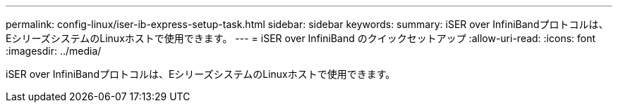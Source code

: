 ---
permalink: config-linux/iser-ib-express-setup-task.html 
sidebar: sidebar 
keywords:  
summary: iSER over InfiniBandプロトコルは、EシリーズシステムのLinuxホストで使用できます。 
---
= iSER over InfiniBand のクイックセットアップ
:allow-uri-read: 
:icons: font
:imagesdir: ../media/


[role="lead"]
iSER over InfiniBandプロトコルは、EシリーズシステムのLinuxホストで使用できます。

